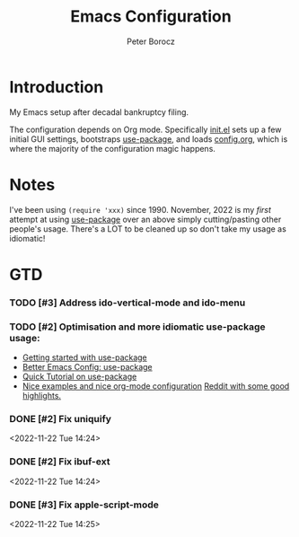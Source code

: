 #+TITLE: Emacs Configuration
#+AUTHOR: Peter Borocz

* Introduction
  My Emacs setup after decadal bankruptcy filing.

  The configuration depends on Org mode. Specifically [[file:init.el][init.el]] sets up a few initial GUI settings, bootstraps
  [[https://github.com/jwiegley/use-package][use-package]], and loads [[file:config.org][config.org]], which is where the majority of the configuration magic happens.
* Notes
  I've been using ~(require 'xxx)~ since 1990. November, 2022 is my /first/ attempt at using [[https://github.com/jwiegley/use-package][use-package]]
  over an above simply cutting/pasting other people's usage. There's a LOT to be cleaned up so
  don't take my usage as idiomatic!
* GTD
*** TODO [#3] Address ido-vertical-mode and ido-menu
*** TODO [#2] Optimisation and more idiomatic use-package usage:
    - [[http://cachestocaches.com/2015/8/getting-started-use-package/][Getting started with use-package]]
    - [[https://menno.io/posts/use-package/][Better Emacs Config: use-package]]
    - [[https://ianyepan.github.io/posts/setting-up-use-package/][Quick Tutorial on use-package]]
    - [[https://github.com/Likhon-baRoy/.emacs.d][Nice examples and nice org-mode configuration]]
      [[https://www.reddit.com/r/emacs/comments/yzvmov/emacs_a_full_fledge_configuration_of_emacs/][Reddit with some good highlights.]]

*** DONE [#2] Fix uniquify
    <2022-11-22 Tue 14:24>
*** DONE [#2] Fix ibuf-ext
    <2022-11-22 Tue 14:24>
*** DONE [#3] Fix apple-script-mode
    <2022-11-22 Tue 14:25>
